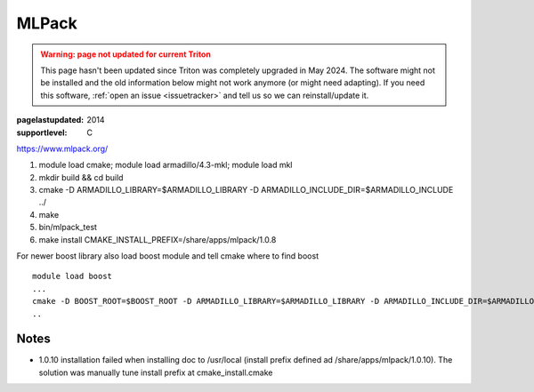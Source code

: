 ======
MLPack
======

.. admonition:: Warning: page not updated for current Triton
  :class: warning, triton-v2-apps

  This page hasn't been updated since Triton was completely upgraded
  in May 2024.  The software might not be installed and the old
  information below might not work anymore (or  might need adapting).
  If you need this software, :ref:`open an issue <issuetracker>` and
  tell us so we can reinstall/update it.

:pagelastupdated: 2014
:supportlevel: C


https://www.mlpack.org/

#. module load cmake; module load armadillo/4.3-mkl; module load mkl
#. mkdir build && cd build
#. cmake -D ARMADILLO\_LIBRARY=$ARMADILLO\_LIBRARY -D
   ARMADILLO\_INCLUDE\_DIR=$ARMADILLO\_INCLUDE ../
#. make
#. bin/mlpack\_test
#. make install CMAKE\_INSTALL\_PREFIX=/share/apps/mlpack/1.0.8

For newer boost library also load boost module and tell cmake where to
find boost

::

    module load boost
    ...
    cmake -D BOOST_ROOT=$BOOST_ROOT -D ARMADILLO_LIBRARY=$ARMADILLO_LIBRARY -D ARMADILLO_INCLUDE_DIR=$ARMADILLO_INCLUDE ../
    ..

Notes
^^^^^

-  1.0.10 installation failed when installing doc to /usr/local (install
   prefix defined ad /share/apps/mlpack/1.0.10). The solution was
   manually tune install prefix at cmake\_install.cmake
